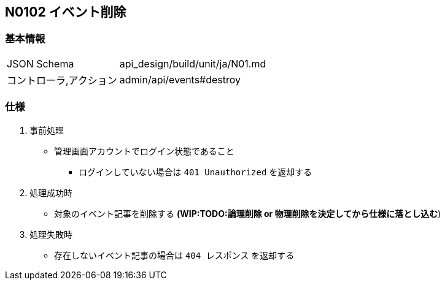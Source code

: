 == N0102 イベント削除

=== 基本情報
[cols="38,80"]
|=====
| JSON Schema             | api_design/build/unit/ja/N01.md
| コントローラ,アクション | admin/api/events#destroy
|=====

=== 仕様
. 事前処理
** 管理画面アカウントでログイン状態であること
*** ログインしていない場合は `401 Unauthorized` を返却する
. 処理成功時
** 対象のイベント記事を削除する *(WIP:TODO:論理削除 or 物理削除を決定してから仕様に落とし込む*)
. 処理失敗時
** 存在しないイベント記事の場合は `404 レスポンス` を返却する
